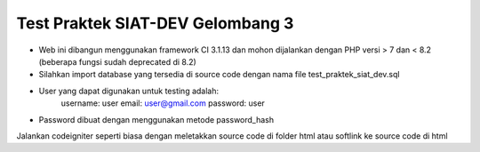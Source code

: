 ###################
Test Praktek SIAT-DEV Gelombang 3
###################

- Web ini dibangun menggunakan framework CI 3.1.13 dan mohon dijalankan dengan PHP versi > 7 dan < 8.2 (beberapa fungsi sudah deprecated di 8.2)
- Silahkan import database yang tersedia di source code dengan nama file  test_praktek_siat_dev.sql
- User yang dapat digunakan untuk testing adalah:
    username: user
    email: user@gmail.com
    password: user
- Password dibuat dengan menggunakan metode password_hash

Jalankan codeigniter seperti biasa dengan meletakkan source code di folder html atau softlink ke source code di html
